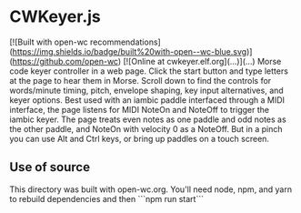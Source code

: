 * CWKeyer.js
[![Built with open-wc recommendations](https://img.shields.io/badge/built%20with-open--wc-blue.svg)](https://github.com/open-wc)
[![Online at cwkeyer.elf.org](...)](...)
Morse code keyer controller in a web page.
Click the start button and type letters at the page to hear them in Morse.
Scroll down to find the controls for words/minute timing, pitch, envelope shaping, key input alternatives, and keyer options.
Best used with an iambic paddle interfaced through a MIDI interface, the page listens for MIDI NoteOn and NoteOff to trigger the iambic keyer.
The page treats even notes as one paddle and odd notes as the other paddle, and NoteOn with velocity 0 as a NoteOff.
But in a pinch you can use Alt and Ctrl keys, or bring up paddles on a touch screen.
** Use of source
   This directory was built with open-wc.org.  You'll need node, npm, and yarn to rebuild dependencies and then ```npm run start```



